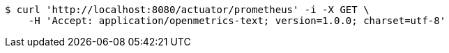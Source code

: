 [source,bash]
----
$ curl 'http://localhost:8080/actuator/prometheus' -i -X GET \
    -H 'Accept: application/openmetrics-text; version=1.0.0; charset=utf-8'
----